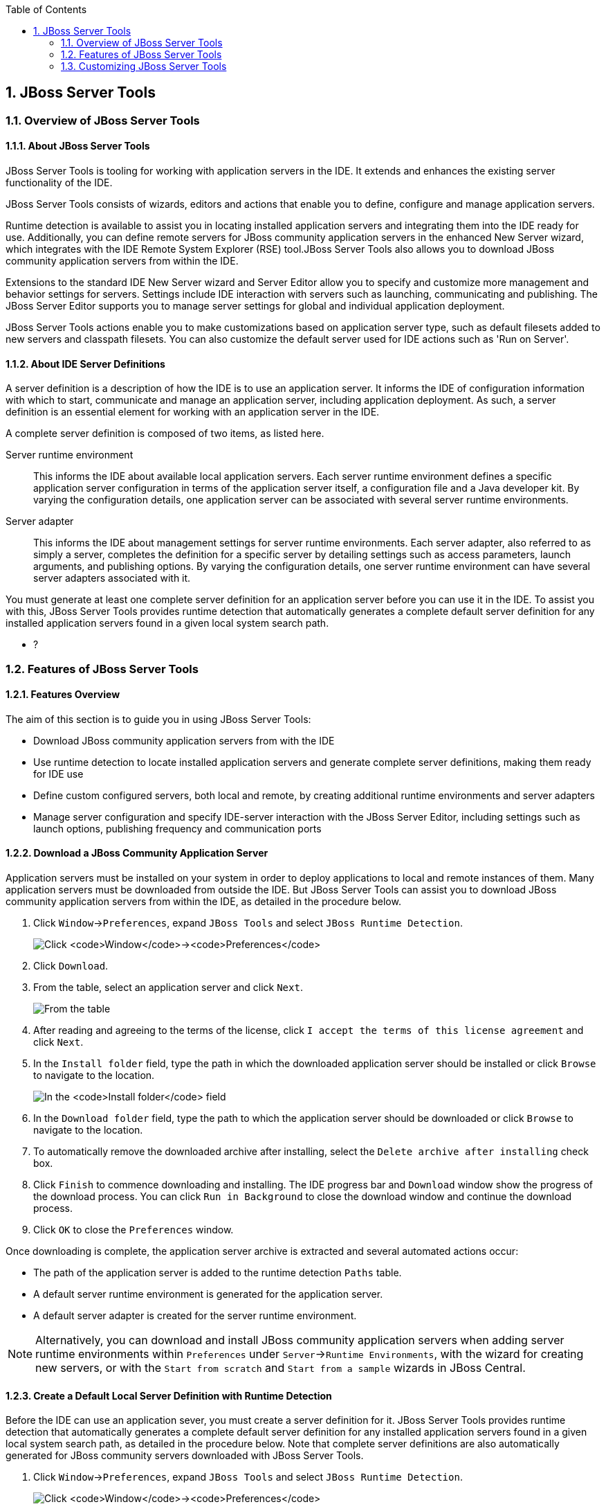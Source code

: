 :toc:
:icons: font
:numbered:

[[jboss-server-tools]]
== JBoss Server Tools

[[overview-of-jboss-server-tools]]
=== Overview of JBoss Server Tools

[[about-jboss-server-tools]]
==== About JBoss Server Tools

JBoss Server Tools is tooling for working with application servers in
the IDE. It extends and enhances the existing server functionality of
the IDE.

JBoss Server Tools consists of wizards, editors and actions that enable
you to define, configure and manage application servers.

Runtime detection is available to assist you in locating installed
application servers and integrating them into the IDE ready for use.
Additionally, you can define remote servers for JBoss community
application servers in the enhanced New Server wizard, which integrates
with the IDE Remote System Explorer (RSE) tool.JBoss Server Tools also
allows you to download JBoss community application servers from within
the IDE.

Extensions to the standard IDE New Server wizard and Server Editor allow
you to specify and customize more management and behavior settings for
servers. Settings include IDE interaction with servers such as
launching, communicating and publishing. The JBoss Server Editor
supports you to manage server settings for global and individual
application deployment.

JBoss Server Tools actions enable you to make customizations based on
application server type, such as default filesets added to new servers
and classpath filesets. You can also customize the default server used
for IDE actions such as 'Run on Server'.

[[about-ide-server-definitions]]
==== About IDE Server Definitions

A server definition is a description of how the IDE is to use an
application server. It informs the IDE of configuration information with
which to start, communicate and manage an application server, including
application deployment. As such, a server definition is an essential
element for working with an application server in the IDE.

A complete server definition is composed of two items, as listed here.

Server runtime environment::
This informs the IDE about available local application servers. Each
server runtime environment defines a specific application server
configuration in terms of the application server itself, a
configuration file and a Java developer kit. By varying the
configuration details, one application server can be associated with
several server runtime environments.
Server adapter::
This informs the IDE about management settings for server runtime
environments. Each server adapter, also referred to as simply a
server, completes the definition for a specific server by detailing
settings such as access parameters, launch arguments, and publishing
options. By varying the configuration details, one server runtime
environment can have several server adapters associated with it.

You must generate at least one complete server definition for an
application server before you can use it in the IDE. To assist you with
this, JBoss Server Tools provides runtime detection that automatically
generates a complete default server definition for any installed
application servers found in a given local system search path.

* ?

[[features-of-jboss-server-tools]]
=== Features of JBoss Server Tools

[[features-overview]]
==== Features Overview

The aim of this section is to guide you in using JBoss Server Tools:

* Download JBoss community application servers from with the IDE
* Use runtime detection to locate installed application servers and
generate complete server definitions, making them ready for IDE use
* Define custom configured servers, both local and remote, by creating
additional runtime environments and server adapters
* Manage server configuration and specify IDE-server interaction with
the JBoss Server Editor, including settings such as launch options,
publishing frequency and communication ports

[[download-a-jboss-community-application-server]]
==== Download a JBoss Community Application Server

Application servers must be installed on your system in order to deploy
applications to local and remote instances of them. Many application
servers must be downloaded from outside the IDE. But JBoss Server Tools
can assist you to download JBoss community application servers from
within the IDE, as detailed in the procedure below.

1.  Click `Window`→`Preferences`, expand `JBoss Tools` and select
`JBoss Runtime Detection`.
+
image:images/4051.png[Click `Window`→`Preferences`, expand `JBoss Tools`
and select `JBoss Runtime Detection`.]
2.  Click `Download`.
3.  From the table, select an application server and click `Next`.
+
image:images/4052.png[From the table, select an application server and
click `Next`.]
4.  After reading and agreeing to the terms of the license, click
`I accept the terms of this license agreement` and click `Next`.
5.  In the `Install folder` field, type the path in which the downloaded
application server should be installed or click `Browse` to navigate to
the location.
+
image:images/4053.png[In the `Install folder` field, type the path in
which the downloaded application server should be installed or click
`Browse` to navigate to the location. In the `Download folder` field,
type the path to which the application server should be downloaded or
click `Browse` to navigate to the location. To automatically remove the
downloaded archive after installing, select the
`Delete archive after installing` check box.]
6.  In the `Download folder` field, type the path to which the
application server should be downloaded or click `Browse` to navigate to
the location.
7.  To automatically remove the downloaded archive after installing,
select the `Delete archive after installing` check box.
8.  Click `Finish` to commence downloading and installing. The IDE
progress bar and `Download` window show the progress of the download
process. You can click `Run in Background` to close the download window
and continue the download process.
9.  Click `OK` to close the `Preferences` window.

Once downloading is complete, the application server archive is
extracted and several automated actions occur:

* The path of the application server is added to the runtime detection
`Paths` table.
* A default server runtime environment is generated for the application
server.
* A default server adapter is created for the server runtime
environment.

[NOTE]
====
Alternatively, you can download and install JBoss community application
servers when adding server runtime environments within `Preferences`
under `Server`→`Runtime Environments`, with the wizard for creating new
servers, or with the `Start from scratch` and `Start from a sample`
wizards in JBoss Central.
====

[[create-a-default-local-server-definition-with-runtime-detection]]
==== Create a Default Local Server Definition with Runtime Detection

Before the IDE can use an application sever, you must create a server
definition for it. JBoss Server Tools provides runtime detection that
automatically generates a complete default server definition for any
installed application servers found in a given local system search path,
as detailed in the procedure below. Note that complete server
definitions are also automatically generated for JBoss community servers
downloaded with JBoss Server Tools.

1.  Click `Window`→`Preferences`, expand `JBoss Tools` and select
`JBoss Runtime Detection`.
+
image:images/4035.png[Click `Window`→`Preferences`, expand `JBoss Tools`
and select `JBoss Runtime Detection`.]
2.  Click `Add`.
3.  Select a path from which recursive scanning for application servers
is to commence. To detect a specific application server, select the
install directory for that application server. To detect multiple
application servers, select a directory higher up the directory tree.
4.  Depending on the outcome of the scan, follow the appropriate step:
+
If no new application servers are found or if new application servers
are found but you do not want to create any server runtime environments
for them, click `Cancel`.
+
If new application servers are found and you want to generate server
runtime environments for them, select the check boxes of the appropriate
application servers and click `OK`.
+
image:images/4289.png[If new application servers are found and you want
to generate server runtime environments for them, select the check boxes
of the appropriate application servers and click `OK`.]
+
In all cases, the path is added to the `Paths` table.
5.  Click `Apply` and click `OK` to close the `Preferences` window.

Generated server runtime environments are listed in `Preferences` under
`Server`→`Runtime Environments`. A default server adapter is
automatically created for each generated server runtime environment to
complete the server definition. Server adapters are listed in the
`Servers` view.

image:images/4290.png[A default server adapter is automatically created
for each generated server runtime environment to complete the server
definition. Server adapters are listed in the `Servers` view.]

[NOTE]
====
Alternatively, you can manually define servers by using the IDE server
functions to create a server runtime environment and then to create a
server adapter.
====

[[create-an-additional-server-runtime-environment]]
==== Create an Additional Server Runtime Environment

Runtime detection creates a server runtime environment as part of the
default server definition for each application server it discovers in
given search paths on your system. But you may want to create additional
server runtime environments that specify a variety of JREs or
configuration files for a given installed application server. The
procedure below details the process for creating new server runtime
environments. For older versions of application servers, you can also
create a new runtime server by cloning an existing one as explained
below.

1.  Click `Window`→`Preferences`, expand `Server` and select
`Runtime Environments`.
+
image:images/4288.png[Click `Window`→`Preferences`, expand `Server` and
select `Runtime Environments`.]
2.  Click `Add`.
3.  Complete the fields and options as detailed:
* From the `Select the type of runtime environment` list, select a JBoss
community application server.
* To create a complete local server definition, select the
`Create a new local server` check box.
+
image:images/4025.png[From the `Select the type of runtime environment`
list, select a JBoss community application server. To create a complete
local server definition, select the `Create a new local server` check
box.]
4.  Click `Next`.
5.  Complete the fields and options as detailed:
* In the `Name` field, type a name by which to identify the server
runtime environment within the IDE.
* In the `Home Directory` field, type the path of the installed
application server or click `Browse` to navigate to the
location.Alternatively, to use a JBoss community application server that
is not already installed on the system, click
`Download and install runtime` and follow the instructions.
* From the `JRE` list, select the JRE to use with the application
server.
* In the `Configuration file` field, type the path of the application
server configuration file or click `Browse` to navigate to the location.
Note that the path of the application server configuration file is
relative to `Home Directory/standalone/configuration/`, where
`Home Directory` is specified in the `Home Directory` field.
+
image:images/4027.png[In the `Name` field, type a name by which to
identify the server runtime environment within the IDE. In the
`Home Directory` field, type the path of the installed application
server or click `Browse` to navigate to the location. From the `JRE`
list, select the JRE to use with the application server. In the
`Configuration file` field, type the path of the application server
configuration file or click `Browse` to navigate to the location. Note
that the path of the application server configuration file is relative
to `Home Directory/standalone/configuration/`, where `Home Directory` is
specified in the `Home Directory` field.]
+
[NOTE]
====
For older application servers, the `Configuration file` field is
replaced with the `Directory` field. In this field, type the path where
the application server configurations are installed and then select a
listed configuration. To clone from an existing server runtime
environment, after selecting a listed configuration click `Copy`.
Complete the name for the new configuration and the location where the
configuration should be stored and click `OK`.
====
6.  Click `Next` if the button is enabled, otherwise click `Finish`. The
`Next` button is only enabled if you selected the
`Create a new local server` check box earlier. On the presented page,
complete the appropriate information and click `Finish`.
+
image:images/4026.png[Complete the appropriate information for the new
server adapter and click `Finish`.]
+
The new server runtime environment is listed in the
`Server runtime environments` table of the `Runtime Environments` pane
in the Preferences window.

[NOTE]
====
Alternatively, you can create server runtime environments with the
wizard for creating new servers in the `Servers` view or with the
`Start from scratch` and `Start from a sample` wizards in
`JBoss Central`.
====

[[define-an-additional-local-server]]
==== Define an Additional Local Server

Runtime detection defines a local server as part of the default server
definition for each application server it discovers in given search
paths on your system. But you may want to create additional server
adapters that have different configurations for a given server runtime
environment in order to define multiple servers. To create a new server
adapter to define a local server, you must use the new server wizard as
detailed in the procedure below.

1.  Click the `Servers` view. If the `Servers` view is not visible,
click `Window`→`Show View`→`Servers`.
2.  Depending on the number of existing servers, follow the appropriate
step:
+
If there are no existing servers, click
`Click this link to create a new server`.
+
If there are one or more existing servers, right-click an existing
server and click `New`→`Server`.
3.  Complete the fields and options as detailed:
* From the `Select the server type` list, select a JBoss community
application server.
* The `Server's host name` and `Server name` fields are completed by
default. In the `Server name` field, you can type a custom name by which
to identify the server in the `Servers` view.
* From the `Server runtime environment` list, select an existing server
runtime environment for the application server type. Alternatively, to
create a new runtime environment click `Add` and complete the fields and
options as appropriate.
+
image:images/4029.png[From the `Select the server type` list, select a
JBoss community application server. The `Server's host name` and
`Server name` fields are completed by default. In the `Server name`
field, type a name by which to identify the server definition. From the
`Server runtime environment` list, select the specific server runtime
environment for the application server type to use. Alternatively, to
create a new runtime environment click `Add` and complete the fields and
options as appropriate.]
+
[NOTE]
====
If the `Server runtime environment` field is not shown, no server
runtime environments exist for the selected application server type. A
server runtime environment must be selected before you can successfully
create a server adapter and complete the server definition. To create a
new server runtime environment without canceling the wizard, click
`Next` and complete the fields and options as appropriate.
====
4.  Click `Next`.
5.  The server behavior options displayed vary depending on the selected
application server type. Complete the fields and options as detailed:
* To specify that the server life cycle will be managed from outside the
IDE, select the `Server is externally managed` check box.
* To specify that the server should be launched to respond to requests
on all hostnames, select the
`Listen on all interfaces to allow remote web connections` check box.
This option adds the `-b 0.0.0.0` argument to the server launch command.
* From the location list, select `Local`.
+
[NOTE]
====
The `Expose your management port as the server's hostname` option, which
enables management commands sent by the IDE to be successfully received
by the server, is bypassed for local servers regardless of whether the
check box is selected.
====
+
image:images/4030.png[The server behavior options displayed vary
depending on the selected application server type. Complete the options
as appropriate.]
6.  Click `Next`.
7.  To select applications to deploy with this server, from the
`Available` list select the applications and click `Add`. Applications
to be deployed are detailed in the `Configured` list.
+
image:images/4031.png[To select applications to deploy with this server,
from the `Available` list select the applications and click `Add`.
Applications to be deployed are detailed in the `Configured` list.]
8.  Click `Finish` to create the server. The server is listed in the
`Servers` view, with the information in brackets detailing the server
status.

[IMPORTANT]
====
You can create multiple servers that use the same application server.
But a warning is displayed if you try to simultaneously run more than
one server on the same host. This is because multiple running servers on
the same host can result in port conflicts.
====

[[define-a-remote-server]]
==== Define a Remote Server

You can define remote servers for JBoss community application servers.
To complete a server definition, you must create a server adapter, or
server, that informs the IDE how to communicate and manage the remote
server, as detailed in the procedure below.

[IMPORTANT]
====
A complete server definition requires a server runtime environment and a
server adapter. Ideally the server runtime environment would be created
by specifying the remote application server and remote Java developer
kit but server runtime environments can only be created using local
components. To work around this issue, you must have a version of the
remote application server and remote Java developer kit installed
locally and create a server runtime environment based on these.
====

1.  Click the `Servers` view. If the `Servers` view is not visible,
click `Window`→`Show View`→`Servers`.
2.  Depending on the number of existing servers, follow the appropriate
step:
+
If there are no existing servers, click
`Click this link to create a new server`.
+
If there are one or more existing servers, right-click an existing
server and click `New`→`Server`.
3.  Complete the fields and options as detailed:
* From the `Select the server type` list, select a JBoss community
application server.
* The `Server's host name` and `Server name` fields are completed by
default. In the `Server name` field, you can type a custom name by which
to identify the server in the `Servers` view.
* From the `Server runtime environment` list, select an existing server
runtime environment for the application server type. Alternatively, to
create a new runtime environment click `Add` and complete the fields and
options as appropriate.
+
image:images/4029.png[From the `Select the server type` list, select a
JBoss community application server. The `Server's host name` and
`Server name` fields are completed by default. In the `Server name`
field, type a name by which to identify the server definition. From the
`Server runtime environment` list, select the specific server runtime
environment for the application server type to use. Alternatively, to
create a new runtime environment click `Add` and complete the fields and
options as appropriate.]
+
[NOTE]
====
If the `Server runtime environment` field is not shown, no server
runtime environments exist for the selected application server type. A
server runtime environment must be selected before you can successfully
create a server adapter and complete the server definition. To create a
new server runtime environment without canceling the wizard, click
`Next` and complete the fields and options as appropriate.
====
4.  Click `Next`.
5.  The server behavior options displayed vary depending on the selected
application server type. Complete the options as detailed:
* To specify that the server life cycle will be managed from outside the
IDE, select the `Server is externally managed` check box.
* To specify that the server should be launched to respond to requests
on all hostnames, select the
`Listen on all interfaces to allow remote web connections` check box.
This option adds the `-b 0.0.0.0` argument to the server launch command.
* To enable management commands sent by the IDE to be successfully
received by the server, select the
`Expose your management port as the server's hostname` check box. This
option is useful for remote servers.
+
[NOTE]
====
To make use of this facility, a management user must exist for the
remote server and you must provide the management user credentials to
the IDE.
====
* From the location list, select `Remote System Deployment`.
+
image:images/4032.png[From the location list, select
`Remote System Deployment`.]
6.  Complete the additional fields and options for the remote server as
detailed:
* From the `Host` list, select the host. Alternatively, to specify a new
host, click `New Host` and follow the instructions.
* In the `Remote Server Home` field, type the path of the application
server or click `Browse` to navigate to the location.
* In the `Remote Server Configuration File` field, type the path of the
configuration file or click `Browse` to navigate to the location.
7.  Click `Next`.
8.  To select applications to deploy with this server, from the
`Available` list select the applications and click `Add`. Applications
to be deployed are detailed in the `Configured` list.
+
image:images/4031.png[To select applications to deploy with this server,
from the `Available` list select the applications and click `Add`.
Applications to be deployed are detailed in the `Configured` list.]
9.  Click `Finish` to create the server. The server is listed in the
`Servers` view, with the information in brackets detailing the server
status.

[[manage-server-settings]]
==== Manage Server Settings

JBoss Server Tools provides the JBoss Server Editor for managing the
settings of servers. This editor has two tabs: Overview and Deployment.
As described below, each tab enables you to configure fundamental server
settings.

The `Overview` tab details the settings for the server. Within this tab
you can provide management information, specify application publishing
and reload behavior, and customize port settings.

image:images/4036.png[The `Overview` tab details the settings for the
server. Within this tab you can provide management information, specify
application publishing and reload behavior, and customize port
settings.]

The `Deployment` tab lists applications deployed to the server. Within
this tab you can specify the general publishing behavior for
applications and provide deployment settings for individual
applications.

image:images/4056.png[The `Deployment` tab lists applications deployed
to the server. Within this tab you can specify the general publishing
behavior for applications and provide deployment settings for individual
applications.]

To open the JBoss Server Editor for a specific server, in the `Servers`
view double-click the server. All changes to the settings of a server
must be saved before the results will take effect. To save changes made
to server settings in the JBoss Server Editor, press Ctrl+S. You may be
required to enter the server management password when making changes to
certain settings.

[[manage-server-settings-in-the-overview-tab]]
===== Manage Server Settings in the Overview Tab

The Overview tab of the JBoss Server Editor enables you to vary the
management and behavior settings of an individual server. Each section
of the Overview tab is outlined below. All changes to server settings
must be saved before the results will take effect. To save, press
Ctrl+S.

General information::
This section details essential information comprising the server
definition: the name by which the server is identified in the IDE, the
hostname of the server and the server runtime environment.
+
image:images/4047.png[This section details essential information
comprising the server definition: the name by which the server is
identified in the IDE, the hostname of the server and the server
runtime environment.]
+
To change the server runtime environment, from the
`Runtime Environment` list select a server runtime environment.
Alternatively, to create and assign a new server runtime environment
click `Runtime Environment` and follow the instructions.
+
To view or edit the server launch configuration, click
`Open launch configuration`.
Management login credentials::
This section holds credentials, specifically username and password,
necessary for the IDE to successfully communicate management commands
with the server. The password is obscured and stored in Eclipse Secure
Storage for security. Incorrect management credentials can cause the
IDE to not detect when a server is started.
+
image:images/4048.png[This section holds credentials, specifically
username and password, necessary for the IDE to successfully
communicate management commands with the server. The password is
obscured and stored in Eclipse Secure Storage for security. Incorrect
management credentials can cause the IDE to not detect when a server
is started.]
Server behavior::
This section enables you to customize server behavior that encompasses
how the IDE communicates with the server.
+
image:images/4050.png[This section enables you to customize server
behavior that encompasses how the IDE communicates with the server.]
+
To specify that the server life cycle will be managed from outside the
IDE, select the `Server is externally managed` check box.
+
To specify that the server should be launched to respond to requests
on all hostnames, select the
`Listen on all interfaces to allow remote web connections` check box.
This option is most useful for remote servers and adds the
`-b 0.0.0.0` argument to the server launch command.
+
To enable management commands sent by the IDE to be successfully
received by the server, select the
`Expose your management port as the server's hostname` check box. This
option is useful for remote servers and unnecessary for local servers.
+
[WARNING]
====
The `Expose your management port as the server's hostname` feature
should be used carefully for servers on production as it leaves the
server open for anyone to access.
====
+
To specify the location of the server, from the list select `Local` or
`Remote System Deployment`. For remote systems, there are further
details that must be specified: the host, the path of the remote
application server, and the remote application server configuration
file.
+
image:images/4049.png[For remote systems, there are further details
that must be specified: the host, the path of the remote application
server, and the remote application server configuration file.]
Publishing::
This section details the publishing action the IDE should take in
response to modifications to local resources of deployed applications.
Publishing involves replacing changed project resources in the
dedicated deployment location of a server and the IDE action options
are `Never publish automatically`,
`Automatically publish when resources change`, and
`Automatically publish after a build event`. Additionally, you can
specify a minimum time interval that must occur between consecutive
automated publish actions by the IDE to control the frequency of
publishing.
+
image:images/4045.png[This section details the publishing action the
IDE should take in response to modifications to local resources of
deployed applications. Publishing involves replacing changed project
resources in the dedicated deployment location of a server and the IDE
action options are `Never publish automatically`,
`Automatically publish when resources change`, and
`Automatically publish after a build event`. Additionally, you can
specify a minimum time interval that must occur between consecutive
automated publish actions by the IDE to control the frequency of
publishing.]
Timeouts::
This section specifies the maximum length of time, in seconds, the IDE
should wait for server actions to complete before aborting. The server
actions are specifically starting and stopping.
+
image:images/4041.png[This section specifies the maximum length of
time, in seconds, the IDE should wait for server actions to complete
before aborting. The server actions are specifically starting and
stopping.]
Deployment scanner::
This section enables you to customize the behavior of deployment
scanners, which detect the applications deployed to a server. You can
manage deployment scanners or allow the IDE to do it for you. The
management options available are
`Add missing deployment scanners after server startup` and
`Remove added deployment scanners before shutdown`.
+
image:images/4043.png[This section enables you to customize the
behavior of deployment scanners, which detect the applications
deployed to a server. You can manage deployment scanners or allow the
IDE to do it for you. The management options available are
`Add missing deployment scanners after server startup` and
`Remove added deployment scanners before shutdown`.]
Application reload behavior::
This section details the application reload action the IDE should take
in response to changed published resources of deployed applications.
Application reload involves undeploying and redeploying an application
and this action is necessary when you make changes to project
resources that will not be detected by the server. By default, the
application reload behavior is set to invoke application redeployment
when `.jar` files are changed.
+
image:images/4044.png[This section details the application reload
action the IDE should take in response to changed published resources
of deployed applications. Application reload involves undeploying and
redeploying an application and this action is necessary when you make
changes to project resources that will not be detected by the server.
By default, the application reload behavior is set to invoke
application redeployment when `.jar` files are changed.]
+
To customize which changes invoke application redeployment, select the
`Customize application reload behavior on changes to project resources`
check box. In the `Force module restart on following regex pattern`
field, type a regex pattern indicating the changed resources that you
want to trigger redeployment.
+
To disable application reload, select the
`Customize application reload behavior on changes to project resources`
check box and ensure the
`Force module restart on following regex pattern` field is empty.
Server state detectors::
This section specifies which method the IDE should use to verify the
started and stopped status of the server.
+
image:images/4042.png[This section specifies which method the IDE
should use to verify the started and stopped status of the server.]
+
There are four methods from which to choose:
+
* `Web Port`, which pings the web port on the host to see if the
server responds
* `Timeout`, which waits for a specified time duration and then
declares the start or stop operation a success without any actual
verification
* `Process Terminated` (available for Shutdown Poller of local servers
only), which checks if a server process is still alive and sets the
server status to stopped when it is terminated
* `JMX`, which polls JMX, the JBoss Management service
+
Note that server state detection options are disabled if the
`Server is externally managed` check box under `Server Behavior` is
selected.
Server ports::
This section details the ports and port offset that the IDE should use
for communication with the server.
+
image:images/4046.png[This section details the ports and port offset
that the IDE should use for communication with the server.]
+
Port offset is typically offered by newer application servers and it
enables multiple servers to run on the same system without port
conflicts. JBoss Server Tools uses information in the server
configuration file, typically XPath values, to automatically detect
the correct ports and port offset for communicating with the server
but you can perform further customization.
+
To view the configuration file information used by JBoss Server Tools
for automatic port detection, click `Configure` corresponding to the
appropriate tool. The information used is displayed in the
`Current Value` field. To change this value, click `Edit XPath`. Click
`OK` to close the window.
+
image:images/4023.png[To view the configuration file information used
by JBoss Server Tools for automatic port detection, click `Configure`
corresponding to the appropriate tool. The information used is
displayed in the `Current Value` field. To change this value, click
`Edit XPath`. Click `OK` to close the window.]
+
To manually specify the server ports or port offset, clear the
`Detect from Local Runtime` check box corresponding to the appropriate
tool and edit the port value.

[[manage-server-settings-in-the-deployment-tab]]
===== Manage Server Settings in the Deployment Tab

The Deployment tab of the JBoss Server Editor enables you to vary the
deployment settings of an individual server. Each section of the
Deployment tab is outlined below. All changes to server settings must be
saved before the results will take effect. To save, press Ctrl+S.

[IMPORTANT]
====
Changing deployment settings when modules are already deployed can
adversely result in multiple deployed copies of an application. For this
reason, many of the functions of the Deployment tab are only enabled
when a server is fully synchronized and it has no modules deployed.
====

Default settings for the server::
This section specifies where deployments are kept and how they are
packaged.
+
image:images/4055.png[This section specifies where deployments are
kept and how they are packaged.]
+
You can customize the deployment location and packaging type:
+
* To select the workspace deployment folder for the server, click
`Use workspace metadata`.
* To select the deployment folder of the application server, click
`Use the JBoss deploy folder`.
* To select a folder of your choice, click
`Use a custom deploy folder`. With this option, complete the
`Deploy directories` and `Temporary Deploy Directory` fields. The
temporary folder must be on the same file system as the final deploy
location otherwise publishing often fails.
* For all modules to be archived for deployment, select the
`Deploy projects as compressed archives` check box. This avoids
exploded deployments and reduces the amount of memory deployments
occupy but may result in slower deployment.
Settings per module::
This section shows deployment settings for all modules in the
workspace regardless of whether they are deployed on the server under
consideration.
+
image:images/4054.png[This section shows deployment settings for all
modules in the workspace regardless of whether they are deployed on
the server under consideration.]
+
To filter the module list in the case that you have many modules, from
the `Filter by` list select the criteria for the filter. If you select
the `By Module Name` filter option, in the text field enter the part
or whole name of the module.
+
To change the `Deployment Location` and `Temporary Deploy Directory`
on a per module basis, in the table click the value to be changed and
enter an alternative value. Ensure the values for these variables are
specified use absolute paths or paths relative to the default deploy
directory.

[[customizing-jboss-server-tools]]
=== Customizing JBoss Server Tools

[[customizing-overview]]
==== Customizing Overview

The aim of this section is to guide you in customizing JBoss Server
Tools:

* Enable runtime detection to search paths for application servers on
IDE start
* Select a default server for IDE actions
* Specify default file sets that are listed in the `Servers` view for
ease of access
* Customize classpath entries for your projects based on application
server type

[[enable-runtime-detection-on-ide-start]]
==== Enable Runtime Detection on IDE Start

You can customize runtime detection to automatically search paths for
installed application servers when the IDE starts. If any application
servers are found, you are prompted about creating corresponding
complete server definitions.

To enable automated searching on IDE start, click
`Window`→`Preferences`. Expand `JBoss Tools` and select
`JBoss Runtime Detection`. In the `Paths` table, select the
`Every start` check box for all of the paths that you want to be
automatically searched on IDE start. Click `Apply` and click `OK` to
close the Preferences window.

image:images/4034.png[To enable automated searching on IDE start, click
`Window`→`Preferences`. Expand `JBoss Tools` and select
`JBoss Runtime Detection`. In the `Paths` table, select the
`Every start` check box for all of the paths that you want to be
automatically searched on IDE start. Click `Apply` and click `OK` to
close the Preferences window.]

[[set-a-default-server]]
==== Set a Default Server

JBoss Server Tools enables you to select a default server on which to
carry out actions such as `Run on server`. This is useful when you have
multiple server instances but use one predominately.

To set a default server, in the global toolbar of the JBoss perspective
click the `Select a default server` icon image:images/4057.png[image].
From the list of existing servers, click the server that you want to set
as the default. Alternatively, to create a new default server click
`New Server` and follow the instructions.

image:images/4024.png[To set a default server, in the global toolbar of
the JBoss perspective click the `Select a default server` icon. From the
list of existing servers, click the server that you want to set as the
default. Alternatively, to create a new default server click
`New Server` and follow the instructions.]

[[default-file-sets]]
==== Default File Sets

File sets are collections of files that are listed under the server in
the `Servers` view for ease of access. JBoss Server Tools generates a
default file set for new JBoss community application servers that
includes the server configuration file. But JBoss Server Tools also
provides the ability for you to customize default file sets for
individual servers and application server types.

To customize the file set for an individual server, in the `Servers`
view expand the server. Right-click `Filesets` and click
`Create File Filter`. In the `Name` field, type a name for the filter.
In the `Root Directory` field, type the path of the directory in which
the filter is to be applied or click `Browse` to navigate to the
location. In the `Includes` and `Excludes` fields, type the regex
patterns for filtering. Click `OK` to create the filter. The new filter
is listed under the server in the `Servers` view and expanding the
filter shows all of the matching files.

image:images/4040.png[To customize the file set for an individual
server, in the `Servers` view expand the server. Right-click `Filesets`
and click `Create File Filter`.]

image:images/4039.png[In the `Name` field, type a name for the filter.
In the `Root Directory` field, type the path of the directory in which
the filter should be applied or click `Browse` to navigate to the
location. In the `Includes` and `Excludes` fields, type the regex
patterns for filtering. Click `OK` to create the filter.]

To customize the default file set for an application server type, click
`Window`→`Preferences`. Expand `Server` and select `Default Filesets`.
From the list, select a JBoss community application server type. Click
`Add` or click `Remove` to customize the default file sets. Click
`Apply` and click `OK` to close the Preferences window.

image:images/4005.png[To customize the default file set for an
application server type, click `Window`→`Preferences`. Expand `Server`
and select `Default Filesets`. From the list, select a JBoss community
application server type. Click `Add` or click `Remove` to customize the
default file sets. Click `Apply` and click `OK` to close the Preferences
window.]

[[default-classpath-entries]]
==== Default Classpath Entries

Classpath entries specify the availability of `.jar` files for your
projects. JBoss Server Tools generates a default classpath file set for
new JBoss community application servers based on the `.jar` files that
accompany each. But JBoss Server Tools also provides the ability for you
to customize classpaths for individual servers and application server
types.

To customize the classpath file set for an application server type,
click `Window`→`Preferences`. Expand `Server`→`Runtime Environments` and
select `Default Classpath Entries`. From the
`Select classpath filesets for this runtime type` list, select a JBoss
community application server type. Click `Add` or click `Remove` to
customize the classpath file sets. Click `Apply` and click `OK` to close
the Preferences window.

image:images/4022.png[To customize the classpath file set for an
application server type, click `Window`→`Preferences`. Expand
`Server`→`Runtime Environments` and select `Default Classpath Entries`.
From the `Select classpath filesets for this runtime type` list, select
a JBoss community application server type. Click `Add` or click `Remove`
to customize the classpath file sets. Click `Apply` and click `OK` to
close the Preferences window.]
